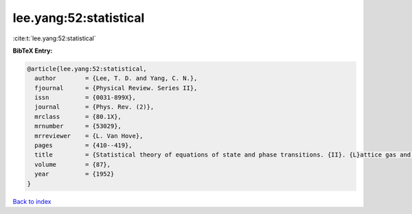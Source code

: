 lee.yang:52:statistical
=======================

:cite:t:`lee.yang:52:statistical`

**BibTeX Entry:**

.. code-block:: bibtex

   @article{lee.yang:52:statistical,
     author        = {Lee, T. D. and Yang, C. N.},
     fjournal      = {Physical Review. Series II},
     issn          = {0031-899X},
     journal       = {Phys. Rev. (2)},
     mrclass       = {80.1X},
     mrnumber      = {53029},
     mrreviewer    = {L. Van Hove},
     pages         = {410--419},
     title         = {Statistical theory of equations of state and phase transitions. {II}. {L}attice gas and {I}sing model},
     volume        = {87},
     year          = {1952}
   }

`Back to index <../By-Cite-Keys.html>`__
